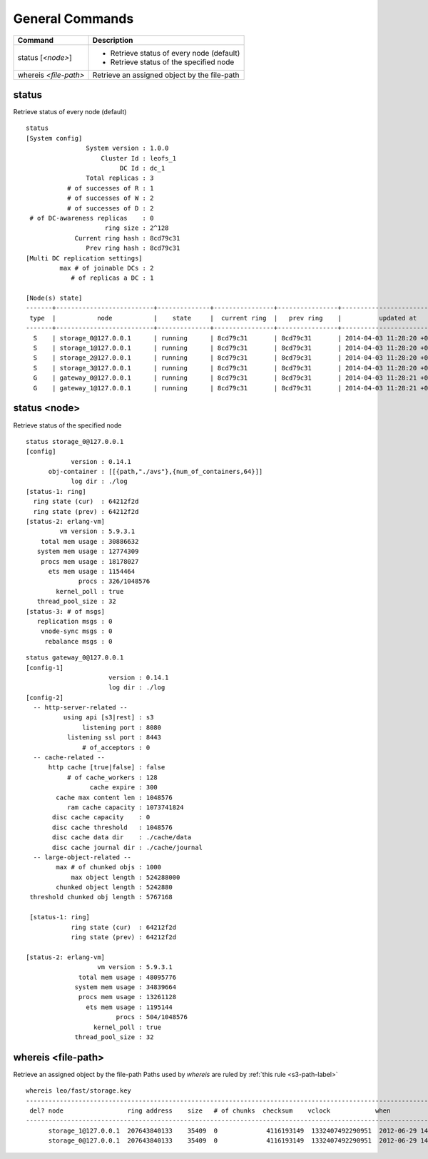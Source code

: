 .. =========================================================
.. LeoFS documentation
.. Copyright (c) 2012-2014 Rakuten, Inc.
.. http://leo-project.net/
.. =========================================================

.. index::
    General commands

General Commands
===========================

+---------------------------------+---------------------------------------------------------------------------------------------------+
| Command                         | Description                                                                                       |
+=================================+===================================================================================================+
| status [`<node>`]               | * Retrieve status of every node (default)                                                         |
|                                 | * Retrieve status of the specified node                                                           |
+---------------------------------+---------------------------------------------------------------------------------------------------+
| whereis `<file-path>`           | Retrieve an assigned object by the file-path                                                      |
+---------------------------------+---------------------------------------------------------------------------------------------------+


.. index::
    pair: General commands; status-command

status
^^^^^^

Retrieve status of every node (default)

::

    status
    [System config]
                    System version : 1.0.0
                        Cluster Id : leofs_1
                             DC Id : dc_1
                    Total replicas : 3
               # of successes of R : 1
               # of successes of W : 2
               # of successes of D : 2
     # of DC-awareness replicas    : 0
                         ring size : 2^128
                 Current ring hash : 8cd79c31
                    Prev ring hash : 8cd79c31
    [Multi DC replication settings]
             max # of joinable DCs : 2
                # of replicas a DC : 1

    [Node(s) state]
    -------+--------------------------+--------------+----------------+----------------+----------------------------
     type  |           node           |    state     |  current ring  |   prev ring    |          updated at
    -------+--------------------------+--------------+----------------+----------------+----------------------------
      S    | storage_0@127.0.0.1      | running      | 8cd79c31       | 8cd79c31       | 2014-04-03 11:28:20 +0900
      S    | storage_1@127.0.0.1      | running      | 8cd79c31       | 8cd79c31       | 2014-04-03 11:28:20 +0900
      S    | storage_2@127.0.0.1      | running      | 8cd79c31       | 8cd79c31       | 2014-04-03 11:28:20 +0900
      S    | storage_3@127.0.0.1      | running      | 8cd79c31       | 8cd79c31       | 2014-04-03 11:28:20 +0900
      G    | gateway_0@127.0.0.1      | running      | 8cd79c31       | 8cd79c31       | 2014-04-03 11:28:21 +0900
      G    | gateway_1@127.0.0.1      | running      | 8cd79c31       | 8cd79c31       | 2014-04-03 11:28:21 +0900


status <node>
^^^^^^^^^^^^^

Retrieve status of the specified node

::

    status storage_0@127.0.0.1
    [config]
                version : 0.14.1
          obj-container : [[{path,"./avs"},{num_of_containers,64}]]
                log dir : ./log
    [status-1: ring]
      ring state (cur)  : 64212f2d
      ring state (prev) : 64212f2d
    [status-2: erlang-vm]
             vm version : 5.9.3.1
        total mem usage : 30886632
       system mem usage : 12774309
        procs mem usage : 18178027
          ets mem usage : 1154464
                  procs : 326/1048576
            kernel_poll : true
       thread_pool_size : 32
    [status-3: # of msgs]
       replication msgs : 0
        vnode-sync msgs : 0
         rebalance msgs : 0

::

    status gateway_0@127.0.0.1
    [config-1]
                          version : 0.14.1
                          log dir : ./log
    [config-2]
      -- http-server-related --
              using api [s3|rest] : s3
                   listening port : 8080
               listening ssl port : 8443
                   # of_acceptors : 0
      -- cache-related --
          http cache [true|false] : false
               # of cache_workers : 128
                     cache expire : 300
            cache max content len : 1048576
               ram cache capacity : 1073741824
           disc cache capacity    : 0
           disc cache threshold   : 1048576
           disc cache data dir    : ./cache/data
           disc cache journal dir : ./cache/journal
      -- large-object-related --
            max # of chunked objs : 1000
                max object length : 524288000
            chunked object length : 5242880
     threshold chunked obj length : 5767168

     [status-1: ring]
                ring state (cur)  : 64212f2d
                ring state (prev) : 64212f2d

    [status-2: erlang-vm]
                       vm version : 5.9.3.1
                  total mem usage : 48095776
                 system mem usage : 34839664
                  procs mem usage : 13261128
                    ets mem usage : 1195144
                            procs : 504/1048576
                      kernel_poll : true
                 thread_pool_size : 32


.. index::
    pair: General commands; whereis-command

\

whereis <file-path>
^^^^^^^^^^^^^^^^^^^

Retrieve an assigned object by the file-path
Paths used by `whereis` are ruled by :ref:`this rule <s3-path-label>`

::

    whereis leo/fast/storage.key
    -----------------------------------------------------------------------------------------------------------------------
     del? node                 ring address    size   # of chunks  checksum    vclock            when
    -----------------------------------------------------------------------------------------------------------------------
          storage_1@127.0.0.1  207643840133    35409  0             4116193149  1332407492290951  2012-06-29 14:23:31 +0900
          storage_0@127.0.0.1  207643840133    35409  0             4116193149  1332407492290951  2012-06-29 14:23:31 +0900

\
